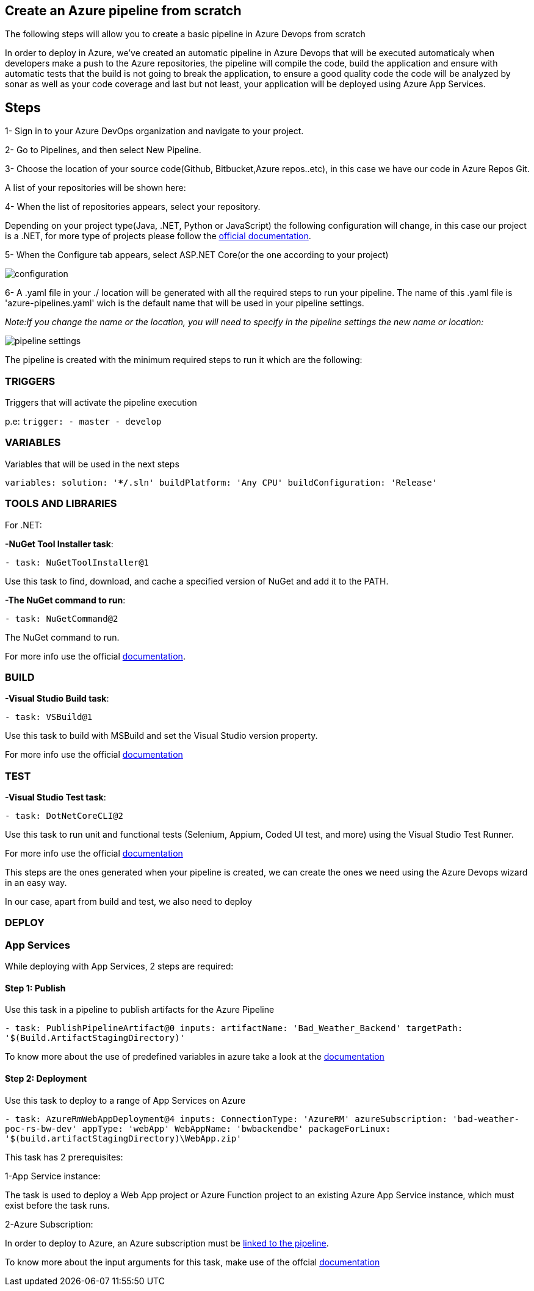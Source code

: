 Create an Azure pipeline from scratch
-------------------------------------
The following steps will allow you to create a basic pipeline in Azure Devops from scratch

In order to deploy in Azure, we've created an automatic pipeline in Azure Devops that will be executed automaticaly when  developers make a push to the Azure repositories, the pipeline will compile the code, build the application and ensure with automatic tests that the build is not going to break the application, to ensure a good quality code the code will be analyzed by sonar as well as your code coverage and last but not least, your application will be deployed using Azure App Services.

== Steps 


1- Sign in to your Azure DevOps organization and navigate to your project.

2- Go to Pipelines, and then select New Pipeline.

3- Choose the location of your source code(Github, Bitbucket,Azure repos..etc), in this case we have our code in Azure Repos Git.

A list of your repositories will be shown here:

4- When the list of repositories appears, select your repository.

Depending on your project type(Java, .NET, Python or JavaScript) the following configuration will change, in this case our project is a .NET, for more type of projects please follow the https://docs.microsoft.com/es-es/azure/devops/pipelines/create-first-pipeline?view=azure-devops&tabs=net%2Ctfs-2018-2%2Cbrowser[official documentation].

5- When the Configure tab appears, select ASP.NET Core(or the one according to your project)

image::./images/others/azure-pipelines/configuration.png[]

6- A .yaml file in your ./ location will be generated with all the required steps to run your pipeline.
The name of this .yaml file is 'azure-pipelines.yaml' wich is the default name that will be used in your pipeline settings.

_Note:If you change the name or the location, you will need to specify in the pipeline settings the new name or location:_

image::./images/others/azure-pipelines/pipeline-settings.png[]

The pipeline is created with the minimum required steps to run it which are the following:

=== TRIGGERS

Triggers that will activate the pipeline execution

p.e: `trigger:
- master
- develop`

=== VARIABLES

Variables that will be used in the next steps

`variables:
  solution: '**/*.sln'
  buildPlatform: 'Any CPU'
  buildConfiguration: 'Release'`

=== TOOLS AND LIBRARIES 
For .NET:

*-NuGet Tool Installer task*:

`- task: NuGetToolInstaller@1`

Use this task to find, download, and cache a specified version of NuGet and add it to the PATH.

*-The NuGet command to run*:

`- task: NuGetCommand@2`

The NuGet command to run.

For more info use the official https://docs.microsoft.com/en-us/azure/devops/pipelines/tasks/tool/nuget?view=azure-devops[documentation].

=== BUILD
*-Visual Studio Build task*:

`- task: VSBuild@1`

Use this task to build with MSBuild and set the Visual Studio version property.

For more info use the official https://docs.microsoft.com/en-us/azure/devops/pipelines/tasks/build/visual-studio-build?view=azure-devops[documentation]

=== TEST
*-Visual Studio Test task*:

`- task: DotNetCoreCLI@2`

Use this task to run unit and functional tests (Selenium, Appium, Coded UI test, and more) using the Visual Studio Test Runner.

For more info use the official https://docs.microsoft.com/en-us/azure/devops/pipelines/tasks/test/vstest?view=azure-devops[documentation]

This steps are the ones generated when your pipeline is created, we can create the ones we need using the Azure Devops wizard in an easy way.

In our case, apart from build and test, we also need to deploy

=== DEPLOY

=== App Services

While deploying with App Services, 2 steps are required:

==== Step 1: Publish

Use this task in a pipeline to publish artifacts for the Azure Pipeline

``
- task: PublishPipelineArtifact@0
  inputs:
    artifactName: 'Bad_Weather_Backend'
    targetPath: '$(Build.ArtifactStagingDirectory)'
``

To know more about the use of predefined variables in azure take a look at the https://docs.microsoft.com/en-us/azure/devops/pipelines/build/variables?view=azure-devops&tabs=yaml[documentation]

==== Step 2: Deployment

Use this task to deploy to a range of App Services on Azure

`` 
- task: AzureRmWebAppDeployment@4
  inputs:
    ConnectionType: 'AzureRM'
    azureSubscription: 'bad-weather-poc-rs-bw-dev'
    appType: 'webApp'
    WebAppName: 'bwbackendbe'
    packageForLinux: '$(build.artifactStagingDirectory)\WebApp.zip'
``

This task has 2 prerequisites:

1-App Service instance: 

The task is used to deploy a Web App project or Azure Function project to an existing Azure App Service instance, which must exist before the task runs.

2-Azure Subscription: 

In order to deploy to Azure, an Azure subscription must be https://docs.microsoft.com/en-us/azure/devops/pipelines/library/connect-to-azure?view=azure-devops[linked to the pipeline]. 


To know more about the input arguments for this task, make use of the offcial https://docs.microsoft.com/en-us/azure/devops/pipelines/tasks/deploy/azure-rm-web-app-deployment?view=azure-devops[documentation]